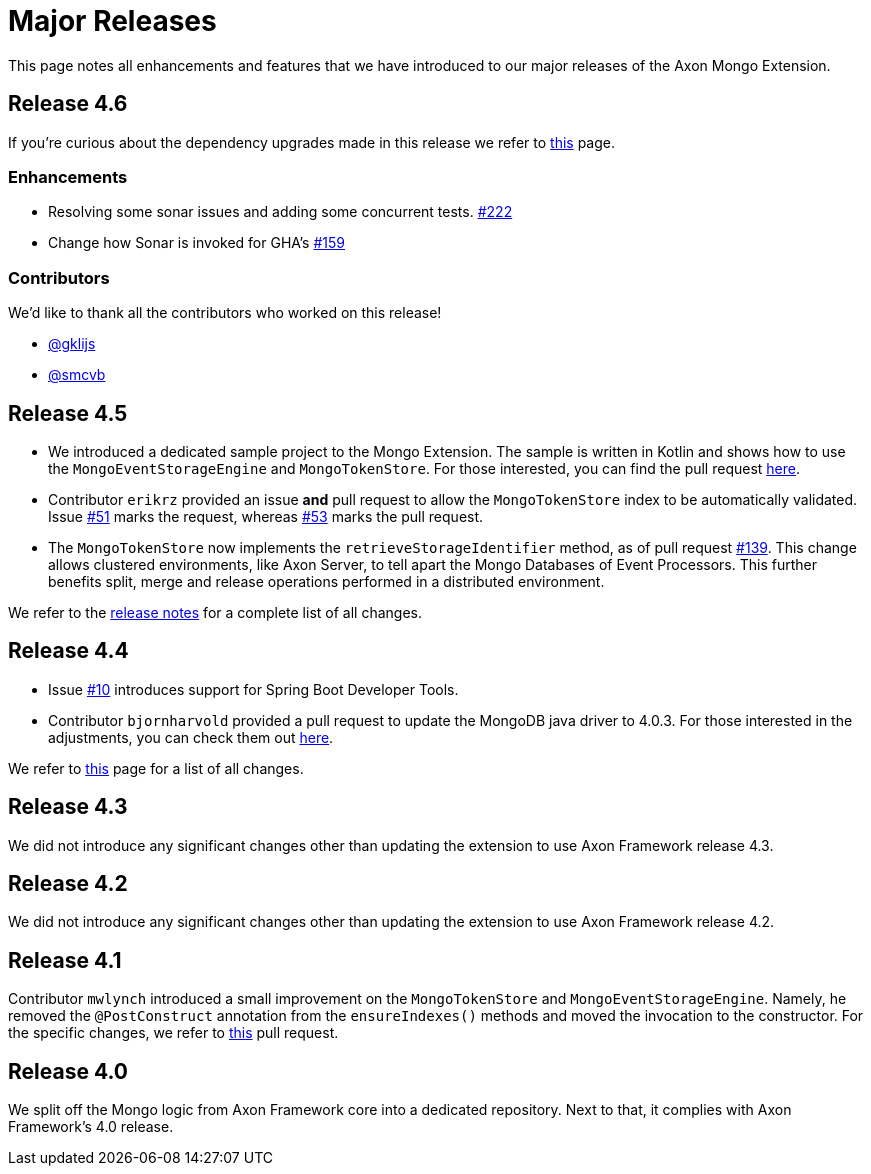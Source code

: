 = Major Releases

This page notes all enhancements and features that we have introduced to our major releases of the Axon Mongo Extension.

== Release 4.6

If you're curious about the dependency upgrades made in this release we refer to https://github.com/AxonFramework/extension-mongo/releases/tag/axon-mongo-4.6.0[this] page.

=== Enhancements

* Resolving some sonar issues and adding some concurrent tests.
https://github.com/AxonFramework/extension-mongo/pull/222[#222]
* Change how Sonar is invoked for GHA's https://github.com/AxonFramework/extension-mongo/pull/159[#159]

=== Contributors

We'd like to thank all the contributors who worked on this release!

* https://github.com/gklijs[@gklijs]
* https://github.com/smcvb[@smcvb]

== Release 4.5

* We introduced a dedicated sample project to the Mongo Extension.
The sample is written in Kotlin and shows how to use the `MongoEventStorageEngine` and `MongoTokenStore`.
For those interested, you can find the pull request https://github.com/AxonFramework/extension-mongo/pull/65[here].
* Contributor `erikrz` provided an issue *and* pull request to allow the `MongoTokenStore` index to be automatically validated.
Issue https://github.com/AxonFramework/extension-mongo/issues/51[#51] marks the request, whereas https://github.com/AxonFramework/extension-mongo/pull/53[#53] marks the pull request.
* The `MongoTokenStore` now implements the `retrieveStorageIdentifier` method, as of pull request https://github.com/AxonFramework/extension-mongo/pull/139[#139].
This change allows clustered environments, like Axon Server, to tell apart the Mongo Databases of Event Processors.
This further benefits split, merge and release operations performed in a distributed environment.

We refer to the https://github.com/AxonFramework/extension-mongo/releases/tag/axon-mongo-4.5[release notes] for a complete list of all changes.

== Release 4.4

* Issue https://github.com/AxonFramework/extension-mongo/pull/10[#10] introduces support for Spring Boot Developer Tools.
* Contributor `bjornharvold` provided a pull request to update the MongoDB java driver to 4.0.3.
For those interested in the adjustments, you can check them out https://github.com/AxonFramework/extension-mongo/pull/12[here].

We refer to https://github.com/AxonFramework/extension-mongo/issues?q=is%3Aclosed+milestone%3A%22Release+4.4%22[this] page for a list of all changes.

== Release 4.3

We did not introduce any significant changes other than updating the extension to use Axon Framework release 4.3.

== Release 4.2

We did not introduce any significant changes other than updating the extension to use Axon Framework release 4.2.

== Release 4.1

Contributor `mwlynch` introduced a small improvement on the `MongoTokenStore` and `MongoEventStorageEngine`.
Namely, he removed the `@PostConstruct` annotation from the `ensureIndexes()` methods and moved the invocation to the constructor.
For the specific changes, we refer to https://github.com/AxonFramework/extension-mongo/pull/2[this] pull request.

== Release 4.0

We split off the Mongo logic from Axon Framework core into a dedicated repository.
Next to that, it complies with Axon Framework's 4.0 release.
